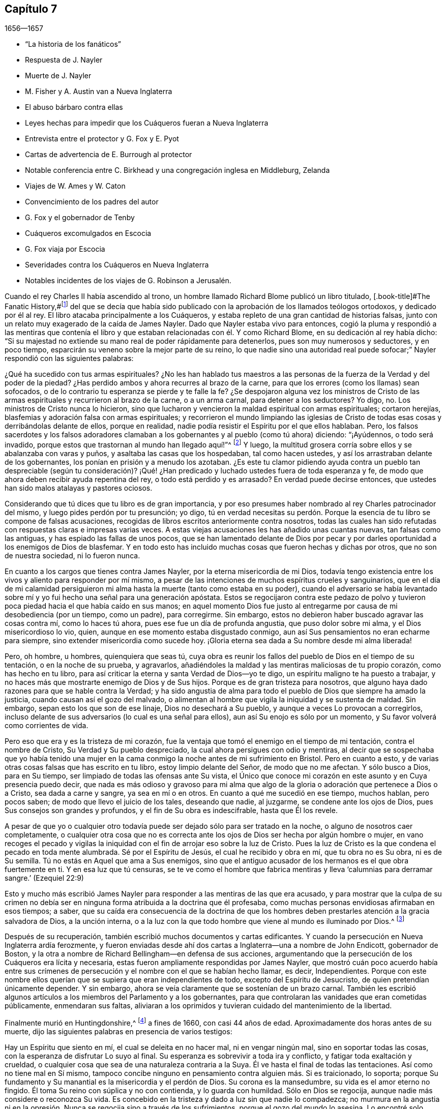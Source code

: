 == Capítulo 7

[.section-date]
1656--1657

[.chapter-synopsis]
* "`La historia de los fanáticos`"
* Respuesta de J. Nayler
* Muerte de J. Nayler
* M. Fisher y A. Austin van a Nueva Inglaterra
* El abuso bárbaro contra ellas
* Leyes hechas para impedir que los Cuáqueros fueran a Nueva Inglaterra
* Entrevista entre el protector y G. Fox y E. Pyot
* Cartas de advertencia de E. Burrough al protector
* Notable conferencia entre C. Birkhead y una congregación inglesa en Middleburg, Zelanda
* Viajes de W. Ames y W. Caton
* Convencimiento de los padres del autor
* G. Fox y el gobernador de Tenby
* Cuáqueros excomulgados en Escocia
* G. Fox viaja por Escocia
* Severidades contra los Cuáqueros en Nueva Inglaterra
* Notables incidentes de los viajes de G. Robinson a Jerusalén.

Cuando el rey Charles II había ascendido al trono,
un hombre llamado Richard Blome publicó un libro titulado,
[.book-title]#The Fanatic History,#footnote:[Es decir,
_Historia de los Fanáticos._]
del que se decía que había sido publicado con la
aprobación de los llamados teólogos ortodoxos,
y dedicado por él al rey.
El libro atacaba principalmente a los Cuáqueros,
y estaba repleto de una gran cantidad de historias falsas,
junto con un relato muy exagerado de la caída de James Nayler.
Dado que Nayler estaba vivo para entonces,
cogió la pluma y respondió a las mentiras que contenía el libro
y que estaban relacionadas con él. Y como Richard Blome,
en su dedicación al rey había dicho:
"`Si su majestad no extiende su mano real de poder rápidamente para detenerlos,
pues son muy numerosos y seductores, y en poco tiempo,
esparcirán su veneno sobre la mejor parte de su reino,
lo que nadie sino una autoridad real puede sofocar;`"
Nayler respondió con las siguientes palabras:

[.embedded-content-document.paper]
--

¿Qué ha sucedido con tus armas espirituales?
¿No les han hablado tus maestros a las personas de
la fuerza de la Verdad y del poder de la piedad?
¿Has perdido ambos y ahora recurres al brazo de la carne,
para que los errores (como los llamas) sean sofocados,
o de lo contrario tu esperanza se pierde y te falle la fe?
¿Se despojaron alguna vez los ministros de Cristo de las
armas espirituales y recurrieron al brazo de la carne,
o a un arma carnal, para detener a los seductores?
Yo digo, no.
Los ministros de Cristo nunca lo hicieron,
sino que lucharon y vencieron la maldad espiritual con armas espirituales;
cortaron herejías, blasfemias y adoración falsa con armas espirituales;
y recorrieron el mundo limpiando las iglesias de Cristo
de todas esas cosas y derribándolas delante de ellos,
porque en realidad, nadie podía resistir el Espíritu por el que ellos hablaban.
Pero, los falsos sacerdotes y los falsos adoradores clamaban
a los gobernantes y al pueblo (como tú ahora) diciendo:
"`¡Ayúdennos, o todo será invadido,
porque estos que trastornan al mundo han llegado aquí!`"^
footnote:[Hechos 17:6; 21:28]
Y luego, la multitud grosera corría sobre ellos y se abalanzaba con varas y puños,
y asaltaba las casas que los hospedaban, tal como hacen ustedes,
y así los arrastraban delante de los gobernantes,
los ponían en prisión y a menudo los azotaban.
¿Es este tu clamor pidiendo ayuda contra un pueblo tan despreciable (según tu consideración)?
¡Qué! ¿Han predicado y luchado ustedes fuera de toda esperanza y fe,
de modo que ahora deben recibir ayuda repentina del rey,
o todo está perdido y es arrasado?
En verdad puede decirse entonces, que ustedes han sido malos atalayas y pastores ociosos.

Considerando que tú dices que tu libro es de gran importancia,
y por eso presumes haber nombrado al rey Charles patrocinador del mismo,
y luego pides perdón por tu presunción; yo digo,
tú en verdad necesitas su perdón. Porque la esencia
de tu libro se compone de falsas acusaciones,
recogidas de libros escritos anteriormente contra nosotros,
todas las cuales han sido refutadas con respuestas claras e impresas varias veces.
A estas viejas acusaciones les has añadido unas cuantas nuevas,
tan falsas como las antiguas, y has espiado las fallas de unos pocos,
que se han lamentado delante de Dios por pecar y por darles
oportunidad a los enemigos de Dios de blasfemar.
Y en todo esto has incluido muchas cosas que fueron hechas y dichas por otros,
que no son de nuestra sociedad, ni lo fueron nunca.

En cuanto a los cargos que tienes contra James Nayler,
por la eterna misericordia de mi Dios,
todavía tengo existencia entre los vivos y aliento para responder por mí mismo,
a pesar de las intenciones de muchos espíritus crueles y sanguinarios,
que en el día de mi calamidad persiguieron mi alma
hasta la muerte (tanto como estaba en su poder),
cuando el adversario se había levantado sobre mí
y yo fui hecho una señal para una generación apóstata.
Estos se regocijaron contra este pedazo de polvo y tuvieron
poca piedad hacia el que había caído en sus manos;
en aquel momento Dios fue justo al entregarme por
causa de mi desobediencia (por un tiempo,
como un padre), para corregirme.
Sin embargo, estos no debieron haber buscado agravar las cosas contra mí,
como lo haces tú ahora, pues ese fue un día de profunda angustia,
que puso dolor sobre mi alma, y el Dios misericordioso lo vio, quien,
aunque en ese momento estaba disgustado conmigo,
aun así Sus pensamientos no eran echarme para siempre,
sino extender misericordia como sucede hoy.
¡Gloria eterna sea dada a Su nombre desde mi alma liberada!

Pero, oh hombre, u hombres, quienquiera que seas tú,
cuya obra es reunir los fallos del pueblo de Dios en el tiempo de su tentación,
o en la noche de su prueba, y agravarlos,
añadiéndoles la maldad y las mentiras maliciosas de tu propio corazón,
como has hecho en tu libro,
para así criticar la eterna y santa Verdad de Dios--yo te digo,
un espíritu maligno te ha puesto a trabajar,
y no haces más que mostrarte enemigo de Dios y de Sus hijos.
Porque es de gran tristeza para nosotros,
que alguno haya dado razones para que se hable contra la Verdad;
y ha sido angustia de alma para todo el pueblo de Dios que siempre ha amado la justicia,
cuando causan así el gozo del malvado,
o alimentan al hombre que vigila la iniquidad y se sustenta de maldad.
Sin embargo, sepan esto los que son de ese linaje, Dios no desechará a Su pueblo,
y aunque a veces Lo provocan a corregirlos,
incluso delante de sus adversarios (lo cual es una señal para ellos),
aun así Su enojo es sólo por un momento, y Su favor volverá como corrientes de vida.

Pero eso que era y es la tristeza de mi corazón,
fue la ventaja que tomó el enemigo en el tiempo de mi tentación,
contra el nombre de Cristo, Su Verdad y Su pueblo despreciado,
la cual ahora persigues con odio y mentiras,
al decir que se sospechaba que yo había tenido una mujer en la
cama conmigo la noche antes de mi sufrimiento en Bristol.
Pero en cuanto a esto, y de varias otras cosas falsas que has escrito en tu libro,
estoy limpio delante del Señor, de modo que no me afectan.
Y sólo busco a Dios, para en Su tiempo, ser limpiado de todas las ofensas ante Su vista,
el Único que conoce mi corazón en este asunto y en Cuya presencia puedo decir,
que nada es más odioso y gravoso para mi alma que algo de
la gloria o adoración que pertenece a Dios o a Cristo,
sea dada a carne y sangre, ya sea en mí o en otros.
En cuanto a qué me sucedió en ese tiempo, muchos hablan, pero pocos saben;
de modo que llevo el juicio de los tales, deseando que nadie, al juzgarme,
se condene ante los ojos de Dios, pues Sus consejos son grandes y profundos,
y el fin de Su obra es indescifrable, hasta que Él los revele.

A pesar de que yo o cualquier otro todavía puede
ser dejado sólo para ser tratado en la noche,
o alguno de nosotros caer completamente,
o cualquier otra cosa que no es correcta ante los
ojos de Dios ser hecha por algún hombre o mujer,
en vano recoges el pecado y vigilas la iniquidad
con el fin de arrojar eso sobre la luz de Cristo.
Pues la luz de Cristo es la que condena el pecado en toda mente alumbrada.
Sé por el Espíritu de Jesús, el cual he recibido y obra en mí, que tu obra no es Su obra,
ni es de Su semilla.
Tú no estás en Aquel que ama a Sus enemigos,
sino que el antiguo acusador de los hermanos es el que obra fuertemente en ti.
Y en esa luz que tú censuras,
se te ve como el hombre que fabrica mentiras y lleva
'`calumnias para derramar sangre.`' (Ezequiel 22:9)

--

Esto y mucho más escribió James Nayler para responder
a las mentiras de las que era acusado,
y para mostrar que la culpa de su crimen no debía ser en
ninguna forma atribuida a la doctrina que él profesaba,
como muchas personas envidiosas afirmaban en esos tiempos; a saber,
que su caída era consecuencia de la doctrina de que los hombres
deben prestarles atención a la gracia salvadora de Dios,
a la unción interna,
o a la luz con la que todo hombre que viene al mundo es iluminado por Dios.^
footnote:[James Nayler fue un hombre altamente favorecido
por Dios con un buen grado de gracia,
la cual habría sido suficiente para él, si se hubiera mantenido en sus enseñanzas.
Mientras lo hizo, fue ejemplar en piedad y gran humildad,
fue poderoso en palabra y doctrina, y por tanto,
un instrumento en la mano de Dios para volver a muchos de las tinieblas a la luz,
y del poder de Satanás al poder de Dios.
Pero él, pobre hombre, se exaltó sobremanera por la abundancia de revelación,
y en dicha exaltación se desvió de la gracia y del Espíritu Santo de Dios,
quien había sido suficiente maestro para él. Entonces,
la ceguera se apoderó de él y se dejó estimar por
encima de lo que debía. Aquí se resbaló y cayó,
pero no de manera irrecuperable, pues le plació al Dios de infinita misericordia,
darle en el día de su aflicción una visión y un sentido de sus extravíos y caída,
y también un lugar de arrepentimiento.
Y él, con el pródigo, se humilló por su transgresión,
y le suplicó a Dios con verdadera contrición de alma,
que perdonara sus ofensas por medio de Jesucristo.
Yo creo firmemente que Dios lo perdonó, porque Él perdona al verdaderamente arrepentido.
Su pueblo lo recibió con gran gozo, porque el que se había descarriado de Dios,
regresaba a la casa del Padre,
y el que se había separado de ellos por causa de su iniquidad,
por medio del arrepentimiento y abandono de ella,
regresaba a la unidad de la fe y a la santa comunión con ellos en el evangelio de Cristo.
Y por este medio testifico,
que considero una señal particular del reconocimiento de Dios a Su pueblo,
traer de regreso a la unidad con ellos,
a un hombre que había caído tan peligrosamente como sucedió con James Nayler.
¡Aquí que nadie insulte, sino que preste atención, no sea que en la hora de tentación,
también se aparte! ¡Ni nadie diga con jactancia:
Dónde está tu Dios! ¡Ni nadie blasfeme suponiendo que Su
gracia no es suficiente para un hombre en tentación,
porque el tentado puede apartarse o descuidar la enseñanza de ella!
Ya que las transgresiones de David y de Pedro se
produjeron al apartarse de este guía infalible,
el Espíritu Santo;
y sólo por medio de Él se produciría su recuperación.`"
--Joseph Wyeth en [.book-title]#A Switch for the Snake.#]

Después de su recuperación, también escribió muchos documentos y cartas edificantes.
Y cuando la persecución en Nueva Inglaterra ardía ferozmente,
y fueron enviadas desde ahí dos cartas a Inglaterra--una a nombre de John Endicott,
gobernador de Boston,
y la otra a nombre de Richard Bellingham--en defensa de sus acciones,
argumentando que la persecución de los Cuáqueros era lícita y necesaria,
estas fueron ampliamente respondidas por James Nayler,
que mostró cuán poco acuerdo había entre sus crímenes de
persecución y el nombre con el que se habían hecho llamar,
es decir, Independientes.
Porque con este nombre ellos querían que se supiera que eran independientes de todo,
excepto del Espíritu de Jesucristo, de quien pretendían únicamente depender.
Y sin embargo, ahora se veía claramente que se sostenían de un brazo carnal.
También les escribió algunos artículos a los miembros del Parlamento y a los gobernantes,
para que controlaran las vanidades que eran cometidas públicamente,
enmendaran sus faltas,
aliviaran a los oprimidos y tuvieran cuidado del mantenimiento de la libertad.

Finalmente murió en Huntingdonshire,^
footnote:[Después de su caída y recuperación,
J+++.+++ Nayler fue un hombre de gran autonegación y muy vigilante de sí mismo.
Por fin, al salir de la ciudad de Londres, a finales del mes Ocho de 1660,
se dirigió al norte,
con la intención de volver a casa con su esposa e hijos en Wakefield, en Yorkshire.
En el camino un Amigo de Hertford lo vio sentado al lado de la calzada,
en un estado de ánimo muy serio y pesado; este hombre lo invitó a su casa,
pero Nayler se rehusó indicando que era su mente seguir adelante.
Llegó a pie a Huntingdonshire,
y mientras atravesaba el pueblo otro Amigo lo observó en tal estado celestial,
que parecía como si hubiera sido redimido de la tierra, y fuera un extranjero en ella,
buscando un mejor país y herencia.
Pero se enfermó unas millas después de Huntingdon,
tras haber sido robado en el camino y dejado atado, según se dijo.
No se sabe con certeza si recibió alguna herida personal,
pero al anochecer un campesino lo encontró en el campo,
y fue llevado o fue a la casa de un Amigo en Holm, no lejos de King`'s Rippon,
donde Thomas Parnell, un doctor en medicina, lo fue a visitar.
Cuando se le preguntó si debían ser enviados a llamar
algunos amigos de Londres para que lo vieran,
dijo: "`No;`" pero expresó su atención y amor por ellos.
Cuando lo movieron en la cama dijo: "`Ustedes han refrescado mi cuerpo,
que el Señor refresque sus almas.`"
No mucho después partió de esta vida en paz con el Señor,
alrededor del mes Nueve de 1660, a la edad de 44 años,
y fue enterrado en el cementerio del antes mencionado Thomas Parnell,
en King`'s Rippon.`" --[.book-title]#Relato de John Whiting.#]
a fines de 1660, con casi 44 años de edad.
Aproximadamente dos horas antes de su muerte,
dijo las siguientes palabras en presencia de varios testigos:

[.embedded-content-document.testimony]
--

Hay un Espíritu que siento en mí, el cual se deleita en no hacer mal,
ni en vengar ningún mal, sino en soportar todas las cosas,
con la esperanza de disfrutar Lo suyo al final.
Su esperanza es sobrevivir a toda ira y conflicto, y fatigar toda exaltación y crueldad,
o cualquier cosa que sea de una naturaleza contraria a la Suya.
Él ve hasta el final de todas las tentaciones.
Así como no tiene mal en Sí mismo,
tampoco concibe ninguno en pensamiento contra alguien más. Si es traicionado, lo soporta;
porque Su fundamento y Su manantial es la misericordia y el perdón de Dios.
Su corona es la mansedumbre, su vida es el amor eterno no fingido.
Él toma Su reino con súplica y no con contienda, y lo guarda con humildad.
Sólo en Dios se regocija, aunque nadie más considere o reconozca Su vida.
Es concebido en la tristeza y dado a luz sin que nadie lo compadezca;
no murmura en la angustia ni en la opresión. Nunca
se regocija sino a través de los sufrimientos,
porque el gozo del mundo lo asesina.
Lo encontré solo, abandonado.
Tengo comunión en Él con los que vivieron en cuevas y lugares desolados en la tierra,
quienes a través de la muerte obtuvieron esta resurrección y vida santa y eterna.

[.signed-section-signature]
James Nayler.

--

Este fue el último testimonio de J. Nayler, o sus últimas palabras; y así dio prueba,
de que aunque había errado, esperaba con gran confianza una feliz resurrección.^
footnote:[Hay un pasaje en el libro llamado
[.book-title]#The Complete History of England,# vol. iii, página 201,
que dice que James Nayler murió sin frutos,
ni siquiera con signos de arrepentimiento.
Cómo llegó el autor de este libro a tal información, no podemos decirlo,
pero no nos cabe duda de que es un error evidente,
del que el lector imparcial a estas alturas, está ampliamente convencido.]
Así concluyo la historia de J. Nayler, y dejándolo ya,
el tiempo me llama a Nueva Inglaterra.

En el mes llamado julio del presente año,
llegaron Mary Fisher y Ann Austin frente a las costas de Boston,
antes de que fuera hecha cualquier ley contra los Cuáqueros.
No obstante, ellas fueron muy maltratadas, porque antes de que llegaran a tierra,
el representante de la corte-gobernador,
Richard Bellingham (el gobernador estaba fuera de la ciudad), envió oficiales a bordo,
quienes buscaron en sus baúles y cofres,
y les quitaron los libros que encontraron y se los
llevaron a tierra (que eran como unos cien),
después de ordenar que las mujeres fueran mantenidas prisioneras a bordo del barco.
Luego, por orden del consejo,
los mencionados libros fueron quemados en el mercado por un verdugo.
Después, el representante-gobernador hizo traer a tierra a las mujeres,
y por una orden de la corte las envió a prisión como Cuáqueras,
con la única prueba de que una de ellas hablando con él,
había usado "`tú`" en lugar de "`usted;`" ante lo cual dijo,
que él no necesitaba más evidencia porque veía que ellas eran Cuáqueras.
Entonces fueron recluidas en aislamiento,^
footnote:[Dependiendo de la severidad del crimen (o de otras consideraciones atenuantes),
a los prisioneros a menudo se les otorgaban ciertas
libertades durante su tiempo de encarcelamiento.
A algunos se les permitía continuar en sus oficios, visitar a sus familias,
o caminar a pueblos cercanos para comprar artículos de primera necesidad.
Los "`prisioneros en aislamiento,`" eran despojados de todas esas libertades,
y generalmente, eran confinados a una celda todo el tiempo.]
y se dio la orden de que nadie podía visitarlas sin permiso,
y se impuso una multa de cinco libras para el que se acercara o hablara con ellas,
incluso por la ventana.
Se les decomisaron sus plumas, tinta y papel,
y no se les permitió tener la luz de una candela por la noche.
Lo que es más, fueron desnudadas bajo el pretexto de saber si eran brujas,
aunque en la búsqueda no se halló sobre ellas ninguna señal más que de su inocencia;
en dicha búsqueda fueron tan bárbaramente abusadas, que el pudor me prohíbe mencionarlo.
Y se clavó una tabla frente la ventana de la cárcel,
para que nadie pudiera comunicarse con ellas.

Al ver que no se les proporcionaba comida,
ni se concedía libertad para enviarles provisiones, Nicholas Upshal,
uno que había vivido por mucho tiempo en Boston y que era miembro de la iglesia allí,
estaba tan preocupado por esto, que le compraba la comida de ellas al carcelero,
por una tarifa de cinco chelines a la semana, para que no murieran de hambre.
Después de haber estado por unas cinco semanas prisioneras, William Chichester,
capitán de un velero, fue obligado a llevarlas de vuelta a Inglaterra,
o a perder cien libras, y se le ordenó que no permitiera a ninguno hablar con ellas.
Después,
fueron llevadas a bordo y el carcelero se quedó con sus
camas (que habían sido sacadas del barco) y sus Biblias,
como pago de sus honorarios.

Este fue el recibimiento con el que se toparon los Cuáqueros al principio en Boston,
y aquellos del pueblo que afirmaban, que por un asunto de consciencia,
habían escogido las tierras yermas de América,
antes que las tierras bien cultivadas de la vieja Inglaterra.
Posteriormente, sin embargo,
cuando les habían quitado las vidas a los llamados Cuáqueros,
a fin de excusar sus crueles actos,
no dudaron en decir que al principio ellos no habían
hecho uso del castigo contra los Cuáqueros.

Apenas un mes después de la llegada de las mencionadas mujeres a Boston,
también llegaron Christopher Holder, Thomas Thirstone, William Brend, John Copeland,
Mary Prince, Sarah Gibbons, Mary Whitehead y Dorothy Waugh;
estos fueron encerrados de la misma manera que las anteriores,
y después de casi once semanas de estadía, fueron enviados de regreso.
Robert Locke, capitán de un barco,
fue obligado a llevar a estas ocho personas de regreso por su cuenta,
y a no desembarcarlas en ningún otro lugar que no fuera Inglaterra,
después de haber estado prisionero hasta que se comprometió a hacerlo.

El gobernador John Endicott, cuya sed de sangre se verá en lo que sigue,
después de haber regresado a casa les dijo:
"`Tengan cuidado de no quebrantar nuestras leyes eclesiales,
porque de seguro serán colgados con una cuerda.`"
Y cuando quisieron una copia de dichas leyes, se les negó;
lo que hizo que algunas personas dijeran: "`¿Cómo sabrán entonces cuando transgredan?`"
Pero Endicott se mantuvo rígido, habiendo dicho antes cuando estaba en Salem,
y oído cómo habían sido tratadas Ann Austin y Mary Fisher en Boston:
"`Si yo hubiera estado ahí, las habría azotado.`"
Luego se promulgó una ley que les prohibía a los
capitanes de barcos llevar Cuáqueros a esa jurisdicción,
y les prohibía a los Cuáqueros llegar so pena de ser encerrados
en la casa de corrección. Cuando se publicó esta ley,
Nicholas Upshal, ya mencionado,
no pudo abstenerse de mostrarles a los perseguidores lo poco razonable de sus procedimientos,
advirtiéndoles que tuvieran cuidado de no ser hallados peleando contra Dios,
y de esa manera, atraer un juicio sobre la tierra.
Pero esto fue tomado tan mal, que aunque él era un miembro de su iglesia,
de buena reputación y un hombre de conducta intachable,
fue multado con veintitrés libras y encarcelado por no asistir a la iglesia,
y luego lo desterraron de su jurisdicción. Esta multa fue exigida con tanta severidad,
que Endicott dijo: "`No bajaré su multa un '`groat.`'^
footnote:[Moneda de plata que se usaba en el pasado en Inglaterra y Escocia,
equivalente a cuatro peniques.]`" Y aunque N. Upshal era un anciano débil,
no le dieron más que un mes para su mudanza,
de modo que se vio forzado a salir en invierno.

Al llegar finalmente a Rhode Island, se encontró con un príncipe indígena de la región,
quien habiendo entendido cómo había sido tratado Upshal, se portó amablemente con él,
y le dijo que si vivía con él, le haría una casa acogedora.
Además le dijo: "`¿Qué Dios tienen los Ingleses,
que se tratan unos a otros así por su Dios?`"
Pero esto no fue más que el principio de la persecución en Nueva Inglaterra,
la cual se acaloró tanto con el tiempo,
que algunos de los Cuáqueros fueron ejecutados en la horca,
como será relatado a su debido tiempo.

Ahora regreso a la Vieja Inglaterra, donde dejamos a G. Fox en Exeter,
de donde se fue a Bristol.
Allí tuvo una gran reunión en un huerto, y como había algunos miles de personas,
y muchos estaban muy ansiosos por verlo,
se puso de pie sobre una gran piedra que había en el lugar,
y quitándose su sombrero estuvo un rato en silencio, para dejar que la gente lo mirara.
Ahí se encontraba un Bautista de nombre Paul Gwyn,
quien comenzó a encontrar fallas en el cabello de G. Fox, y por fin le dijo a la gente:
"`Sabios de Bristol, me sorprenden ustedes,
que estén de pie aquí y escuchen a un hombre hablar y afirmar cosas que no puede probar.`"
Ante esto G. Fox le preguntó a la gente, si ellos lo habían escuchado hablar antes,
o si lo habían visto antes.
Y les pidió que tomaran nota de qué tipo de hombre era Paul Gwyn,
quien tan descaradamente decía que él hablaba y afirmaba lo que no podía probar,
cuando ni Gwyn ni ellos lo habían escuchado o visto antes; y por lo tanto,
que un espíritu mentiroso,
envidioso y malicioso hablaba en él. Luego G. Fox
pidiéndole a Gwyn que estuviera en silencio,
comenzó a predicar, y se extendió algunas horas sin ser molestado.

Después de esta reunión, G. Fox partió de Bristol, y pasando por Wiltshire,
en Marlborough, y por otros lugares, regresó a Londres.
Acercándose a Hyde Park, vio que el protector iba en su carruaje,
y cuando se aproximaba al costado del vehículo,
algunos de los guardaespaldas querían alejarlo,
pero el protector intervino y se los prohibió. Cabalgando al lado del carruaje,
G+++.+++ Fox le habló acerca de los sufrimientos de sus amigos en la nación,
y le mostró cuán contraria era esa persecución a Cristo y Sus apóstoles,
y al Cristianismo.
Al llegar a la puerta del St. James`'s Park, G. Fox dejó a Cromwell,
quien al separarse le pidió que fuera a su casa.
Al día siguiente Mary Sanders (después Stout),
una de las doncellas de la esposa de Cromwell, fue al alojamiento de G. Fox y le contó,
que cuando su señor había llegado a la casa, le había dicho que le daría buenas noticias,
y que cuando ella le había preguntado cuáles eran,
él le había respondido que G. Fox había llegado a la ciudad;
a lo que ella había respondido, que efectivamente esas eran buenas noticias.
No mucho después, G. Fox y Edward Pyot fueron a Whitehall,
y allí le hablaron a Cromwell acerca de los sufrimientos de sus amigos,
y lo dirigieron a la luz de Cristo,
quien "`alumbra a todo hombre que viene a este mundo.`"
A esto Cromwell dijo: "`Esa es una luz natural;`" pero ellos le mostraron lo contrario,
diciendo que esa luz era divina y espiritual, y que procedía de Cristo,
el hombre espiritual y celestial.
Además,
G+++.+++ Fox le pidió al protector que pusiera su corona a los pies de
Jesús. Y mientras G. Fox estaba de pie junto a la mesa,
Cromwell se acercó y se sentó al lado de la mesa junto a él,
y dijo que así estaría a la misma altura de G. Fox.
Luego continuó hablando de manera superficial, pero después se puso tan serio,
que cuando llegó donde su esposa y otras personas,
dijo que nunca antes se había despedido de los Cuáqueros con tanto afecto.

Después de haber visitado las reuniones de sus amigos en Londres y sus alrededores,
G+++.+++ Fox se fue y viajó por casi toda Inglaterra, no sin muchos sucesos,
los cuales por un asunto de brevedad, dejaré de lado.
Finalmente regresó a Londres, llegando a su fin este año.

En el Parlamento que había convocado Cromwell,
se promulgó una ley que rechazaba el título de rey para Charles Edwards II,
y al llegar el año 1657, se le otorgaron subvenciones a Cromwell.
En ese entonces había un plan secreto en marcha para convertirlo rey, del cual,
aunque expresó su disgusto, no parecía totalmente opuesto,
porque en una ocasión hablando con el general Fleetwood y el coronel Desborough,
empezó a bromear con ellos acerca de la palabra "`monarquía,`"
diciendo que no era más que una pluma en la gorra de un hombre,
y se preguntaba por qué los hombres no complacerían
a los niños y les permitirían jugar con su sonajero.
Pero estos hombres le expresaron claramente que el asunto les disgustaba,
y le dijeron que aquellos que lo habían puesto ahí,
no eran verdaderos enemigos de Charles Edwards II, y que si él aceptaba ese título,
infaliblemente acarrearía la ruina sobre él. Ahora bien,
aunque no se opuso a ellos abiertamente,
no vaciló en decirles que eran un par de tipos fastidiosos,
y los dejó. También se relata,
que el general de división Lambert le dijo a Cromwell que si aceptaba la corona,
no podría asegurarle el ejército.

Por tanto, al frustrarse el plan,
y al ver Cromwell que el asunto no marchaba tan fácilmente, rechazó el título de rey,
y al confirmarlo el Parlamento en su título de protector,
se acordó que en adelante el Parlamento debía consistir
en una cámara baja y en otra cámara;
y que el protector debía nombrar un sucesor en el gobierno.
Ahora que estaba solemnemente establecido en su autoridad,
se erigió un trono para ese propósito en Westminster Hall,
y vestido con una túnica púrpura forrada con piel de armiño,
se le presentaron el cetro y la espada, e hizo el juramento de gobernar fielmente.
Luego Cromwell convocó un nuevo Parlamento, que consistía en dos cámaras, a saber,
la Cámara de los Comunes y otra Cámara, como la llamaban ellos.
Muchos miembros que antes habían sido excluidos,
ocuparon nuevamente un lugar en la Cámara de los Comunes;
se creía que más de cien miembros de dicha Cámara eran enemigos de Cromwell,
y la autoridad de la Cámara Alta empezó a ser cuestionada por algunos,
debido a que estaba llena de muchos de sus títeres,
algunos de los cuales eran de bajo rango.
Este asunto continuó en la Cámara de los Comunes a tal punto,
que Cromwell pronto disolvió el Parlamento,
e hizo que el general de división Lambert renunciara a su cargo.

Edward Burrough, quien a menudo le escribía a Cromwell,
al oír del plan de hacerlo rey le escribió una carta,
en la que encuentro que después de haberle dicho al protector
que él había recibido muchas advertencias del Señor,
le habla así:

[.embedded-content-document.letter]
--

Yo, como uno que ha obtenido misericordia del Señor y
a quien le ha sido encomendada Su palabra,
siendo movido por Él, por este medio en Su presencia te advierto una vez más,
a que temas delante de Él y diligentemente Lo escuches y Lo busques con todo tu corazón,
para que conozcas Su voluntad y Su consejo con respecto a ti, y lo hagas,
y halles favor ante Su vista y vivas.
Hoy es el día en que Su mano se extiende hacia ti para hacerte una bendición,
o para dejarte una maldición para siempre; los días de tu visitación están cerca del fin,
cuando Dios no te llamará más, ni te oirá cuando en el día de tu angustia Lo llames.
Si rechazas el consejo del Señor, sigues los deseos de tu propio corazón,
los deseos de los hombres y no quieres tener a la luz del mundo--Jesucristo--para
que sólo Él te gobierne y te enseñe (quien condena todo el mal),
de cierto el mal caerá sobre ti, si no amas la luz en ti que lo condena; y así,
no escaparás de los juicios de Dios, ni del día de Su última visitación con venganza.

Por tanto, considera y presta atención a mis palabras, y acepta este consejo.
Deja que este te mueva a la mansedumbre, a la humildad y al temor delante del Señor;
sabiendo con certeza que Él cambia los tiempos y las cosas,
derriba y levanta a quien quiere,
y que fue Él quien te levantó de un estado bajo y te colocó sobre todos tus enemigos.
Aquel día, cuando fuiste levantado,
cuando el temor del Señor estaba delante de tu rostro,
tu corazón estaba hacia Él y eras pequeño a tus propios ojos,
te iba bien y el Señor te bendecía. En ese tiempo, ni una sola vez se pensó acerca de ti,
que las manos de los impíos se fortalecerían contra los justos debajo de ti,
ni que serían impuestas sobre los justos cargas y opresiones dolorosas y crueles,
ni que en tu nombre y bajo tu dominio se actuaría contra ellos,
como ha sucedido en estos tres años. Esta--tu permisibilidad de estas cosas--es tu transgresión,
y no le has retribuido bien al Señor por Su bondad hacia ti, ni cumplido Su voluntad,
al permitir que fueran hechas estas cosas bajo tu dominio y en tu nombre,
contra las que el Señor te levantó y habría derribado,
si hubieras sido fiel hasta el final.

De nuevo, reflexiona y no dejes que tu corazón se exalte, ni sea altivo,
sino teme continuamente, sabiendo que tú no permaneces por ti mismo, sino por Otro,
y que Él es capaz de humillarte y entregarte a la voluntad de tus enemigos cuando quiera.
Considera cuán maravillosamente te ha preservado el Señor algunas veces,
y lo hace hasta hoy,
de las conspiraciones asesinas y políticas arteras de hombres malvados,
que buscan tu mal,
y se regocijarían con tu caída y desolación de tu familia y país. ¿Acaso no han puesto,
y siguen poniendo, trampas a tus pies, para que seas cortado de entre los hombres,
mueras tristemente y seas considerado maldito?
Sin embargo, Él te ha preservado hasta hoy y ha estado cerca para guardarte,
aunque tú apenas lo has sabido.
El fin del Señor es el amor hacia ti en todas estas cosas, y aun así,
te probará un poco más para que Le des la gloria.
¡Ojalá se abra tu corazón para ver Su mano, y para que vivas para Él y mueras en Él,
en paz!
Ten cuidado, no sea que menosprecies Su amor, y la dureza de corazón se apodere de ti;
porque serás encerrado en tinieblas,
entregado a los deseos de tus enemigos y abandonado al consejo de los hombres traidores,
que buscan exaltarte con lisonjas para poder derribarte y destruirte mejor.

Pero ahora, reflexiona, y deja que entre en tu corazón, que a pesar de todo esto,
no le has respondido al Señor, sino más bien, le has faltado a Él,
has escogido tu propio camino y tu propia gloria, en lugar del camino y la gloria de Él,
y no has cumplido Su propósito al levantarte.
Porque no has soltado las ataduras de crueldad, no has liberado al oprimido,
no has quitado la opresión de la espalda de los pobres, no has regulado las leyes,
ni permitido la libertad de consciencia.
Por el contrario, estos dominios están llenos de cruel opresión,
y los pobres gimen por todas partes bajo la pesada mano de injusticia.
Los necesitados son pisoteados y los oprimidos claman por liberación,
y están cerca de desfallecer en busca de la verdadera justicia y juicio.
El orgulloso se exalta a sí mismo contra el pobre,
y el altivo y rebelde desprecia al manso de la tierra,
y aquellos que se han separado de la iniquidad se han convertido en presa de los opresores.
Muchos sufren injusta y lamentablemente,
porque no pueden jurar en esta o aquella ocasión,
aunque en todos los casos dicen la verdad y obedecen los mandamientos de Cristo.
Muchos de estos son pisoteados con multas injustas impuestas sobre ellos,
y esto se debe a la corrupción de algunos que gobiernan bajo tu mando,
y no gobiernan para Dios como deberían. Algunos sufren largos y tediosos encarcelamientos,
y otros crueles azotes y abusos,
muchas veces en peligro de perder sus vidas en manos de malvados,
sólo por reprobar el pecado y clamar contra las abominaciones
de la época (contra las que las Escrituras también testifican),
en las calles y otros lugares.
Algunos han sido enviados a prisión después de haber sido capturados en las calles,
sin que se les haya acusado de ningún mal.
Otros han sido sacados de las reuniones pacíficas, y azotados y enviados a prisión,
sin que hayan transgredido ninguna ley, justa o injusta.
Algunos han sufrido mucho en prisión,
en manos de los crueles carceleros y sus sirvientes, al ser golpeados, amenazados,
inmovilizados con grilletes,
e impedidos de recibir las visitas de sus amigos para suplir sus necesidades;
otros han muerto en las prisiones, cuyas vidas no eran estimadas para ellos,
y cuya sangre será contada contra ti algún día.

Algunos han sufrido duras crueldades,
porque no podían reverenciar a las personas y hacer
una inclinación con su sombrero o rodilla;
y de estas crueldades no puedes ser completamente excusado ante los ojos de Dios,
porque son llevadas a cabo en tu nombre y bajo tu poder.
Reflexiona, amigo, y despierta al verdadero juicio,
y deja que el Señor examine tu corazón;
ten presente estas cosas para que puedas ser un instrumento para eliminar toda carga,
y al fin cumplir la voluntad de Dios.
¡Oh, despierta, despierta, y busca la gloria del Señor y no la tuya propia!
Si los hombres quisieran darte honores y altos títulos y tronos principescos,
no los tomes; porque lo que te exalta y te honra en el mundo,
te entregará al mundo y te derribará ante los ojos del mundo.
Esta es la palabra de Dios para ti:
¿Qué? ¿Será toda la nación hombres perjuros y tú serás causa de ello?
¿Transgredirás al edificar de nuevo lo que has destruido?
Presta atención a mis palabras y entiende mi discurso; no seas exaltado por el hombre,
no sea que el hombre te traicione.
Trata favorablemente y alivia al oprimido.
No te jactes, porque aunque el Señor te ha usado en Su mano, puede arrojarte de Su mano,
como se arroja una vara al fuego, si así lo quisiera.
Si Lo honras, Él te honrará, de lo contrario puede, sí,
y te confundirá y te hará tan débil como agua delante de Él.

Su amor respira para ti a través de mi corazón. Él desea tu felicidad,
si tú no la desprecias voluntariamente al exaltarte a ti mismo,
buscar tu propia gloria y endurecer tu corazón contra el clamor del pobre.
Me sentí movido a poner esto delante de ti con un corazón compasivo, yo que soy tu amigo,
no con adulación, sino con un corazón recto; te deseo lo mejor en el Señor.

[.signed-section-signature]
Edward Burrough.

--

Lo que Edward Burrough menciona en la primera parte de esta carta,
sobre las penosas cargas y opresiones que estaban puestas sobre los justos,
parece referirse principalmente a los diezmos con
los que los sacerdotes extorsionaban a los Cuáqueros,
de modo que muchos habían sido reducidos a la pobreza.
La crueldad de esto no era desconocida por Cromwell,
porque cuando estaba a punto de pelear contra sus enemigos, cerca de Dunbar, en Escocia,
dijo en su oración a Dios, que si al Señor le placía liberarlo en ese momento,
él quitaría la gran opresión de los diezmos.
Pero él nunca cumplió esa promesa,
sino que se dejó llevar por las adulaciones de sus maestros.
Por tanto,
fue por una gran razón que Edward Burrough puso esta penosa opresión delante
de él. Una copia de dicha carta (de la que sólo una parte está insertada aquí
para evitar la redundancia) fue entregada en las manos de Oliver Cromwell,
el tercer mes de este año. El siguiente mes Edward Burrough habló con él acerca de esto,
y Cromwell le dijo que, en efecto,
toda la persecución y crueldad estaba contra su designio,
y que no era culpable de esas persecuciones que actuaban
injustamente sobre los amigos de Burrough.
Esto hizo que Edward B. le escribiera de nuevo y le dijera:

[.embedded-content-document.letter]
--

Piensa cuál es la razón, el por qué lo que dices que deseas que no se haga, ya está hecho.
¿Acaso no es para complacer a los hombres?
¿No manifiestas así que estás más dispuesto a complacer
a los falsos maestros y a los hombres malvados de esta nación,
que a reconocer al pueblo de Dios aliviándolos y
relevándolos de sus crueles cargas y opresiones,
impuestas sobre ellos por hombres injustos?
Porque una palabra de tu boca,
o un gesto de tu rostro en disgusto a estas crueles e injustas persecuciones,
ataría las manos de muchos hombres sanguinarios.
Por tanto, reflexiona: Tú no estás limpio ante los ojos del Señor Dios,
de estas maldades que son ejecutadas bajo tu poder y en tu nombre.
Porque tú sabes de algunos en esta ciudad, y en otros lugares,
a quienes todos reconocen como hombres justos,
que sufren encarcelamientos y la pérdida de sus libertades,
porque no pueden jurar por un asunto de consciencia,
y que muchos otros en esta nación están sufriendo cruel trato por similares motivos;
es decir, por hacer el bien y no el mal.
Tú podrías quitar esta opresión y aliviar los injustos sufrimientos,
con una simple palabra de tu boca o pluma.

Y con respecto a la luz de Cristo (en la que tropiezas),
por medio de la cual todo hombre que viene al mundo es alumbrado, en resumen digo:
Esta luz te es dada de Dios, y tú debes reconocerla como tú único maestro,
por medio de ella recibir del Padre y ser guiado por ella en todas las cosas,
si es que quieres heredar el reino de Dios.

El reino de Cristo está siendo establecido por medio de Su propio poder,
y todos deben inclinarse y sujetarse a dicho reino.
Él no necesita nada de tu política, ni de la fuerza de tu brazo para hacerlo avanzar;
sin embargo, no desea que tú resultes ser un enemigo abierto de este, al hacer,
o permitir que se haga,
crueldad e injusticia contra los que el Señor está
redimiendo del mundo y sujetando a Su reino,
y te vuelvas como aquellos que no quieren entrar, ni permiten que otros entren.
¡Por tanto, levántate de tu sueño y no duermas en la gloria y honor de este mundo!
¡No te dejes vencer por los placeres de este mundo,
ni por los títulos lisonjeros de los hombres!
¡No le hagas guiños a la crueldad y opresión que ejecutan algunos que se refugian
debajo de ti y hacen de tu nombre un manto de maldad contra los rectos!

Reflexiona, digo, recapacita y cambia tu mente y tu corazón;
no sea que habiendo olvidado a Dios y Sus muchas liberaciones,
seas excluido y contado para destrucción. Deseo que el Señor
te dé un entendimiento más perfecto de Sus caminos y juicios,
y que luches por la corona inmortal mediante la mansedumbre y justicia,
aliviando a los oprimidos,
mostrando misericordia por el pobre y eliminando
toda carga que está puesta sobre el inocente.
Este es el deseo del que es tu amigo y no quiere que seas coronado con deshonra,
al permitir que el pueblo de Dios sea oprimido en tu nombre,
lo cual ciertamente será tu derrocamiento si no lo eliminas,
volviendo y aliviando al oprimido.

[.signed-section-signature]
E+++.+++ Burrough.

--

Esta carta le fue entregada a Oliver Cromwell el cuarto mes,
y el siguiente mes Edward Burrough le escribió de nuevo,
diciéndole que el buen nombre "`protector`" era abusado
y alterado por la gran opresión que se ejecutaba en su nombre;
y que en lugar de protección, se ejecutaba y se cubría bajo ella una gran injusticia.
Además, que cuando varios jueces de paz y otros oficiales de confianza bajo su mando,
habían mostrado aprobación del pueblo llamado Cuáqueros,
habían sido expulsados de sus puestos,
aunque no se habían negado a servir a Cromwell y a la Mancomunidad,
ni se había probado contra ellos infidelidad a sus cargos.

Edward Burrough le escribió otra carta a Cromwell en septiembre,
en la que le indicaba que él tenía muchos enemigos,
algunos de los cuales se estaban esforzando por destruirlo por cualquier medio,
sin considerar el peligro que podrían correr en el intento.
Y que, debido a que él continuaba oprimiendo a través de la tiranía o permitiéndola,
el Señor podría levantar al perverso para ser una plaga para la maldad,
y permitir que los opresores derrocaran las opresiones.
Le dijo que había otros (a saber,
los hombres de la Quinta Monarquía) que secretamente murmuraban contra él y lo envidiaban,
no siendo amigos de su gobierno,
y alegando haber sido expulsados y rechazados sin una causa justa.
"`Y en cuanto a nosotros,`" le dijo,
"`¿cómo podemos mencionarte en nuestras oraciones a Dios,
si no es para ser liberados de ti,
pues diaria e injustamente sufrimos por ti o debido a ti?
O,
¿cómo podemos ser amigos de ese gobierno bajo el
cual diariamente sufrimos cosas tan duras y crueles,
como la pérdida de nuestra libertad y propiedades,
y estamos en peligro de muerte también?`"

A principios de este año Christopher Birkhead llegó a Zealand, tras estar en Rochelle,
Francia.
Aquí, después de hablar y escribir contra la religión Católica,
fue encarcelado e interrogado por el obispo; algunos lo habrían hecho quemar,
pero el juez penal lo absolvió. Al final del mes llamado febrero llegó a Middleburgh,
en Zealand, y fue a la congregación inglesa,
y cuando el predicador William Spanke había predicado tres cuartos de hora, dijo:
"`Amigos, el apóstol dice que todos podemos profetizar, uno por uno;
que dos o tres profetas pueden hablar y los demás juzgar;
y que si algo le es revelado a otro que está sentado, que el primero se calle.`"^
footnote:[1 Corintios 14:29-30]
Esta manera de hablar causó un gran revuelo en la congregación, y más,
porque él estaba en el lugar donde las mujeres estaban acostumbradas a sentarse.
Por tanto,
fue aprehendido por orden de los magistrados e interrogado
en presencia de algunos de los predicadores públicos.

Cuando le preguntaron cuál era su nombre, respondió que su nombre, según la carne,
era Christopher Birkhead.
Luego le preguntaron si tenía otro nombre.
Su respuesta fue: "`Sí, escrito en el libro de la vida del Cordero.`"
Cuando le preguntaron cuál era ese nombre, respondió:
"`Nadie lo conoce sino el que lo tiene.`"
Ante lo cual fue dicho: "`Pues, si lo tienes, dínoslo.`"
"`No,`" replicó él, "`léanlo, si han visto el libro del Cordero abierto;
a mí me está prohibido decirlo.`"
Luego, el maestro inglés, Spanke,
le preguntó si él había visto el libro del Cordero abierto.
Y él respondió: "`Sí.`" La siguiente pregunta fue, si él lo había abierto.
"`No,`" dijo Birkhead, "`el Cordero lo hace.`"
Entonces Spanke le preguntó si su nombre en el libro
del Cordero no era Jesús. "`No,`" dijo Birkhead,
"`ese es el nombre del Cordero.`"
Spanke le hizo otras preguntas para atraparlo,
y después fue interrogado por los magistrados con respecto al lugar de su domicilio,
su vocación u oficio, etc.
Luego le preguntaron a Spanke qué tenía que decir contra C. Birkhead,
entonces relató lo sucedido en la congregación. Le
hicieron varias preguntas con respecto a esto,
pero como C. Birkhead no entendía holandés,
y conocía el idioma francés de manera imperfecta,
objetó que no podía responder plenamente por sí mismo como deseaba.

También le preguntaron si alguien más había llegado
con él. Y le fue ordenado decir la verdad.
A lo que él dijo, que Dios no le permitía mentir.
Entonces uno de los predicadores dijo que todos los hombres eran mentirosos.
A esto Birkhead replicó, que aunque todos los hombres eran mentirosos,
él conocía la liberación de la mentira.
Y al ser fuertemente afirmado que todos los hombres eran mentirosos,
Birkhead aprovechó para preguntarle a Spanke si él era un mentiroso.
Quien sin dudarlo respondió: "`Sí.`" Entonces Birkhead le dijo sin rodeos:
"`Entonces tú eres de tu padre el diablo.`"
Ahora bien,
como el asunto de James Nayler había ocasionado extraños
informes de los Cuáqueros en todas partes,
y Birkhead, por desconocimiento del idioma,
no podía responder cada objeción muy claramente, su ofensa, indudablemente,
se agravó aún más, y la conclusión fue,
que él tenía que ser confinado en la casa de corrección. Pero después
de algún tiempo fue liberado por intercesión de Heer Newport,
embajador de los Estados Generales de Inglaterra.

Creo que en este año, un tal George Baily llegó a Francia,
fue detenido y murió allí en prisión,
tras haber testificado celosamente contra el papado
y hablado audazmente contra la adoración de imágenes.

El regreso de William Ames este año a Amsterdam (y con él un tal Humble Thatcher,
de quien nunca supe que hubiera estado verdaderamente en comunión con los Cuáqueros),
causó cierta sospecha.
Pues Ames, que anteriormente había tenido un empleo militar,
era un hombre extraordinariamente valiente,
y parece que por esa época fue puesto un artículo
en la puerta de la casa de reunión inglesa,
aunque Ames declaró que no sabía nada de eso o quién era el autor.
Además, por ese tiempo,
el extraño asunto de James Nayler estaba siendo difundido en el extranjero
por medio de un libro publicado en forma impresa en Amsterdam,
junto con algunos otros panfletos que estaban llenos
de varias falsedades y abominables mentiras;
de modo que no es extraño que los magistrados, temiendo algún daño,
enviaran a llamar a Ames y Thatcher para que se presentaran delante de ellos,
y les ordenaran salir del pueblo en el término de veinticuatro horas.
No obstante, estando persuadidos de su propia inocencia, no obedecieron la orden.

Al comparecer de nuevo delante de los magistrados al día siguiente,
y no quitarse sus sombreros,
parece que dieron la impresión de que no reconocían la autoridad de los
magistrados (pues los Cuáqueros eran acusados por esto en la prensa pública,
y eran comparados con el tumultuoso grupo de los hombres de la Quinta Monarquía,
o con los Anabaptistas en Münster de la época anterior.^
footnote:[La Rebelión Anabaptista en Münster,
1534-1535]) Así que fueron mantenidos bajo custodia por algunos días,
y luego fueron conducidos de noche a través de la
puerta Regulars y desterrados de la ciudad.
Pero Williams Ames, al juzgar que no había cometido ningún mal,
al día siguiente regresó a la ciudad y pasó por el
gran mercado llamado '`la represa.`' Se informa,
que algunos magistrados viéndolo desde las ventanas de los tribunales,
caminar por la calle dijeron: "`Miren, ahí está el Cuáquero;
si nosotros tuviéramos la intención de martirizar hoy,
aquí tendríamos una oportunidad para hacerlo.`"
Parece, sin embargo, y no sin razón,
que fue considerado más seguro hacerle un guiño a esto,
porque aunque se esparcían por todo lado extraños reportes de los Cuáqueros,
no había prueba de su mal comportamiento ahí. Mientras tanto,
Ames se quedó un tiempo en el pueblo,
y la doctrina que él predicaba encontró una pequeña acogida,
incluso entre algunos de los universitarios.

Fue por este tiempo, que mis padres, Jacob Williamson Sewel,
de Utrecht (ciudadano libre y cirujano en Amsterdam), y su esposa Judith Zinspernning,
nacida en este pueblo, ambos miembros de la iglesia Flemish Baptists ahí,
fueron convencidos de la Verdad predicada por William Ames; ella,
después de haber tenido directas revelaciones,
que si alguna vez llegaba a ser una hija de Dios,
debía prestarle atención a esta luz que reprendía el pecado.
Ellos, con dos o tres más, fueron los primeros Cuáqueros ortodoxos en Amsterdam;
digo ortodoxos,
porque recuerdo muy bien el extraño tipo de gente que en ese tiempo acudía en masa a
las reuniones de los Cuáqueros en dicho país. Pero estas personas caprichosas,
al no ser sinceras de corazón,
sino más inclinadas a las novedades que a la verdadera piedad,
con el tiempo percibieron que no eran consideradas por los Cuáqueros.
También fueron contradichas por Ames y otros, por lo que finalmente,
después de muchos actos de extravagancia, dejaron a los Cuáqueros.

En la primera parte de este año, William Caton también llegó a Amsterdam.
Antes de salir de Inglaterra, había tenido una reunión en el lado este de Sussex,
el día llamado martes de Carnaval,
en el que nunca antes había estado ninguno de sus amigos.
Pero la gente ahí, siendo ese día más grosera que de ordinario,
llegó a la casa con tambores, en una forma tan salvaje,
que parecía que querían derribarla.
Caton salió y les preguntó qué querían, ellos respondieron:
"`Cuáqueros,`" a lo cual él les respondió que él era uno.
Entonces les habló tan claramente y con tanto poder,
que el temor cayó sobre ellos y se retiraron con vergüenza y confusión.

Poco después se fue a Londres y de ahí a Holanda,
y habiendo llegado sano y salvo a Rotterdam, continuó hacia Amsterdam,
donde llegó justo a tiempo para detener la
indisciplina de algunos espíritus obstinados,
entre quienes, una mujer inglesa llamada Anne Garghil, no era la menos terca.
En realidad, la indisciplina de ella creció con el tiempo a tal grado,
que no permitía que William Ames predicara pacíficamente en la reunión,
sino que ponía sus manos violentamente sobre él; así que finalmente,
para deshacerse de ella,
Ames le pidió a un marinero inglés que estaba presente que se la llevara,
lo cual fue hecho efectivamente.
Todavía recuerdo bien, cuán altiva era y continuó siendo esa mujer.
William Caton también consiguió que se imprimieran algunos libros en Amsterdam,
a fin de evitar reportes perversos y maliciosos con respecto a los Cuáqueros;
luego fue con W. Ames a Zutphen en Gerderland, donde al encontrarse sólo con oposición,
regresó a Amsterdam, y de ahí, por Leyden y Hague, a Rotterdam; de allí fue a Zealand,
donde escribió el libro llamado [.book-title]#The Moderate Enquirer Resolved,#^
footnote:[Es decir, _Respuestas para el Buscador Sincero._]
tanto en latín como en inglés,
el cual luego fue traducido inadecuadamente al holandés. Después de una estadía,
Caton regresó de nuevo a Inglaterra y llegó a Londres,
donde la sociedad de sus amigos estaba en una condición próspera,
y muchos se estaban añadiendo a la iglesia.

En esta ciudad dejamos a G. Fox.
Aquí escribió varios artículos para abrir el entendimiento
de las personas y para la edificación de sus amigos.
De ahí viajó a Kent, Sussex y Surry, y al llegar a Basingstoke,
aunque las personas allí eran rudas, tuvo una reunión tranquila en el lugar; no obstante,
en la posada tuvo un problema con el posadero, que era un borracho.
Después llegó a Portsmouth, Exeter, Bristol y Gales, donde muchos fueron a oírlo.
En Brecknock estaba acompañado por Thomas Holmes,
quien fue el primer Cuáquero en predicar la doctrina de la luz interior en Gales,
y por John-ap-John,
quien tres años antes había sido enviado por un sacerdote al norte de Gales,
para investigar qué tipo de personas eran los Cuáqueros.
Ahí tuvo una gran reunión en el jardín de la '`casa
del campanario,`' donde había un sacerdote,
un tal Walter Jenkin, que había sido juez, y otro juez.
Allí predicó con tanta eficacia que muchos fueron convencidos,
y después de la reunión fue con Jenkin a la casa del otro juez, quien le dijo:
"`Hoy le has dado una gran satisfacción a las personas y
respondido todas las objeciones que tenían en sus mentes.`"
En Leominster tuvo una gran reunión, en la que el sacerdote Tombs puso oposición,
al decir que la luz de la que hablaba G. Fox no era más que la luz natural;
pero G. Fox afirmó lo contrario diciendo,
que él no había hablado de una luz diferente de la que había dado
testimonio Juan--"`La Palabra que estaba al principio con Dios,
La cual era Dios,
y que era la verdadera luz que alumbra a todo hombre que viene al mundo.`"

Al llegar G. Fox de este lugar a Tenby, mientras cabalgaba por la calle,
un juez de paz salió y le pidió que desmontara y se quedara en su casa, lo cual hizo.
El Primer-día de la semana tuvo una reunión ahí,
a la que llegaron el alcalde y su esposa, y varias otras personas importantes del pueblo.
John-ap-John, quien estaba en ese momento con G. Fox,
dejó la reunión y se fue a la '`casa del campanario,`'
y fue arrojado en prisión por el gobernador.
La mañana siguiente el gobernador envió a uno de sus oficiales a la casa del juez de paz,
para que buscara a G. Fox.
Esto afligió al alcalde y al juez, por lo que fueron donde el gobernador,
y poco tiempo después, G. Fox también fue con el oficial, y entrando dijo:
"`La paz sea en esta casa.`"
Y antes de que el gobernador pudiera interrogarlo,
él le preguntó por qué había enviado a prisión a su amigo.
El gobernador respondió: "`Por estar con su sombrero puesto en la iglesia.`"
"`¿Por qué?,`" continuó G. Fox,
"`¿acaso no tenía el sacerdote dos gorras sobre su cabeza, una negra y otra blanca?`"
"`Estas son cosas frívolas,`" dijo el gobernador.
"`¿Por qué entonces enviaste a mi amigo a prisión por cosas tan frívolas?`"
dijo G. Fox.
Entonces el gobernador le preguntó si él creía en
la elección y la condenación?`" "`Sí,`" dijo él,
"`y tú estás en la condenación.`"

Esto enfureció tanto al gobernador que le dijo a G. Fox
que lo enviaría a prisión hasta que probara esto.
G+++.+++ Fox, para nada falto de palabras le dijo: "`Te lo probaré rápidamente,
si confiesas la verdad.`"
Entonces Fox le preguntó si la ira, furia,
rabia y persecución no eran señales de condenación. Porque
el nacido de la carne persigue al nacido del Espíritu;
y Cristo y Sus apóstoles nunca persiguieron ni encarcelaron a nadie.
Este sermón impactó tanto al gobernador,
que confesó justamente que él tenía demasiada ira,
precipitación y pasión en él. Esto hizo que G. Fox le dijera: "`Esaú,
el primer nacimiento, está levantado en ti, y no Jacob, el segundo nacimiento.`"
Esto alcanzó al hombre a tal punto, que confesó la Verdad,
y luego invitó a G. Fox a cenar con él y dejó a su amigo en libertad.
G+++.+++ Fox partió del pueblo con gran satisfacción,
y en varios otros lugares de Gales le ocurrieron algunos hechos inusuales;
y aunque la gente era ruda, algunos fueron convencidos.

Finalmente llegó a Lancaster, donde en la posada se encontró con el coronel West,
quien se alegró mucho de verlo.
Luego fue a Swarthmore, donde escribió algunas epístolas y otros artículos.
Después de haber permanecido ahí por unos días, se fue a otros lugares en el norte,
y luego a Escocia.
Ahí, viajando de pueblo en pueblo,
encontró gran oposición de parte de algunos sacerdotes,
porque en una asamblea habían redactado varios artículos, o maldiciones,
para que fueran leídas en sus '`casas del campanario,`' la primera de las cuales era:
"`Maldito el que dice que todo hombre tiene una luz
dentro de él suficiente para conducirlo a la salvación;
y que todo el pueblo diga: '`Amén.`'`" Un pastor independiente,
predicando un día contra los Cuáqueros y la luz, llamándola '`luz natural,`' la maldijo,
y cayó como muerto en su púlpito.
La gente lo sacó, y arrojándole agua fuertemente, lo volvieron a la vida,
pero quedó como desconectado, y uno de sus oyentes dijo,
que desde ese momento nunca recuperó sus sentidos.

G+++.+++ Fox llegó en octubre a Edinburgh, donde fue citado a comparecer ante el consejo,
quienes, con cierta cortesía,
le dijeron que debía salir de Escocia en el término de una semana a partir de ese día;
contra lo cual no sólo habló sino que también escribió. Mientras G. Fox estaba en Escocia,
sus amigos ahí estaban siendo llevados a una gran estrechez; pues,
tras haber sido excomulgados por los maestros Presbiterianos,
se mandó que nadie debía comprar o vender, comer o beber, con ellos.
Sucedió entonces,
que algunos de los llamados Cuáqueros que compraban pan y otras provisiones de sus vecinos,
encontraron que muchos que estaban asustados por las maldiciones de sus sacerdotes,
corrían a buscarlas de nuevo.
Pero el coronel Ashton, un juez de paz, le puso alto a estas acciones,
y después de ser convencido de la Verdad, estableció una reunión en su casa,
declaró la Verdad, y vivió y murió en ella.

Luego G. Fox viajó por casi toda Escocia,
y tuvo algunas buenas oportunidades para declarar el evangelio,
siendo escuchado a menudo con satisfacción por los soldados ingleses;
pero los escoceses generalmente prestaban poca atención. También fue entre los montañeses,
que era un pueblo malicioso.
Al regresar finalmente a Leith,
el posadero le dijo que el consejo había entregado órdenes para capturarlo,
porque él no había salido del país después de que habían
expirado los siete días. Algunos otros le dijeron lo mismo,
a quienes él les dijo:
"`¿Por qué me hablan de sus órdenes de aprehensión
contra mí? Si hubiera un carro lleno de ellas,
no les haría caso, porque el poder del Señor está sobre todos ellos.`"
De Leith se fue a Edinburgh de nuevo, y llegó a la posada donde se había alojado antes,
y ningún hombre se metió con él. Alexander Parker y Robert Widders también estaban ahí,
y decidió ir con Parker a Johnston,
de cuyo pueblo había sido sacado un tiempo antes por soldados.
Entró a Johnston, justo cuando estaban subiendo el puente levadizo,
y los oficiales y soldados nunca lo interrogaron.

Al llegar a la casa del capitán Davenport, de la que lo habían sacado antes,
encontró allí muchos oficiales,
quienes levantando sus manos se asombraron de que hubiera regresado,
pero él les dijo que el Señor Dios lo había enviado nuevamente entre ellos.
Entonces los Bautistas le enviaron una carta a modo de desafío,
en la que le decían que ellos conversarían de nuevo con él al día siguiente.
Y él les envió el mensaje de que se reuniría con ellos en cierta casa,
como a media milla del pueblo, a tal hora.
Porque pensó que si se quedaba en el pueblo para hablar, ellos,
con el pretexto de conversar con él,
podrían haber incitado a las personas para que lo sacaran del pueblo otra vez,
como habían hecho antes.
A la hora señalada se dirigió al lugar, acompañado por el capitán Davenport y su hijo,
y ahí permaneció unas horas, pero ningún Bautista llegó,
por lo que la intención de ellos fue adecuadamente descubierta.
Desilusionado, regresó a Edinburgh otra vez, y por decirlo así,
atravesó el pueblo '`metiéndose en la boca de león.`'

Al día siguiente, que era el Primer-día, fue a la reunión en la ciudad,
y muchos oficiales y soldados llegaron, y todo estuvo tranquilo.
Al día siguiente se fue a Dunbar,
donde caminando con uno o dos amigos en el jardín de la '`casa del campanario,`'
se encontró con uno de los hombres importantes del pueblo,
y le pidió a uno de sus amigos que le dijera que
alrededor de la novena hora de la mañana siguiente,
iba a haber una reunión ahí del pueblo de Dios, llamado Cuáqueros,
de la que él quería que avisara a la gente del pueblo.
A esto el hombre dijo, que ellos iban a tener una conferencia ahí a la novena hora,
pero que se podía realizar una reunión allí a la octava hora, si así lo deseaban.
G+++.+++ Fox pensando que esto no era inconveniente, le pidió que diera la noticia.
Y así, por la mañana llegaron muchos, tanto pobres como ricos,
y un '`capitán del caballo`'^
footnote:['`Capitán del caballo`' es el rango de un oficial de la Caballería Británica;
dicho capitán está a cargo de una compañía de jinetes y su contingente de apoyo.]
que estaba acuartelado en el pueblo, llegó también con sus soldados.
G+++.+++ Fox le predicó a este grupo,
y después de un tiempo llegó el sacerdote y entró en la '`casa del campanario`';
sin embargo,
como G. Fox y su amigo estaban en el jardín de la '`casa
del campanario,`' la mayoría de la gente se quedó con ellos;
de modo que el sacerdote, al tener unos pocos oyentes, acortó el servicio y salió,
permaneció un rato y oyó a G. Fox, y luego se fue.
Esta fue la última reunión que tuvo en Escocia,
y luego entendió que su labor no había sido en vano,
sino que el número de creyentes había aumentado.
Entonces partió de Dunbar y llegó a Berwick, en Northumberland, y de ahí a Newcastle,
donde lo dejaremos por un tiempo, y regreso a Nueva Inglaterra.

Hemos visto antes,
que allí se había promulgado una ley para impedir
que los Cuáqueros entraran en Massachusetts Bay Colony.
Encuentro que las primeras que llegaron después de esto fueron, Anne Burden, una viuda,
cuyo motivo para haber ido, era cobrar unas deudas en aquellos lugares que le debían;
y Mary Dyer, de Rhode Island,
quien antes de llegar no sabía nada de lo que había
sido hecho allí con respecto a los Cuáqueros.
Estas dos fueron encarceladas, y cuando William Dyer (el esposo de Mary) se enteró,
llegó de Rhode Island, y no pudo obtener su liberación sin pasar por muchas angustias,
al ser obligado, so pena de castigo, a no alojarla en ningún pueblo de la colonia,
ni permitir que nadie hablara con ella.^
footnote:[Esto es una muestra evidente de que William Dyer no era
entonces miembro de la sociedad de los llamados Cuáqueros,
porque de lo contrario, no se habría sometido a tal obligación,
ni habría podido evitar ser encerrado en prisión.]

En cuanto a Anne Burden, aunque estaba enferma,
estuvo en prisión alrededor de un cuarto de año. Mientras estaba bajo esta restricción,
algunas personas de corazón tierno habían cobrado sus deudas
por un valor de unas treinta libras en bienes,
y cuando finalmente la iban a enviar lejos,
ella quería tener la libertad de detenerse en Barbados, de camino a Inglaterra,
porque sus bienes no eran aptos para Inglaterra.
Ahora bien, a pesar de lo razonable de su petición,
el capitán del barco estaba obligado a llevarla directo
a Inglaterra sin los bienes por los que ella había ido ahí,
excepto por el valor de seis chelines,
que un hombre honrado le había dado por una vieja cuenta.
Cuando el capitán del barco les preguntó a los magistrados
quién pagaría el pasaje de ella,
le mandaron que cogiera de los bienes de ella tanto como correspondiera al pasaje.
Pero él era demasiado honesto para hacerlo,
estando persuadido de que ella no dejaría que perdiera,
aunque él no podía obligarla a pagar, sabiendo que ella se iba en contra de su voluntad.
Sin embargo, a pesar de todo esto, ella le pagó en Londres.
Después de que ella se marchó a Inglaterra,
cuando el que tenía la confianza de su esposo quiso trasladar sus bienes a Barbados,
esta gente codiciosa le cobró el valor de seis libras
y diez chelines por el pasaje de ella a Inglaterra,
por el que ellos no habían pagado nada, y luego siete chelines más,
por un bote de alquiler que la había llevado a bordo,
aunque el capitán del barco le había ofrecido al gobernador llevarla en su propio bote.
Y además de esto, tomaron catorce chelines para el carcelero,
a pesar de que ella no le debía nada.
Ahora bien,
aunque esta viuda había hecho un viaje tan largo para recuperar algo de lo que le debían,
para aliviarse ella y aliviar a los niños huérfanos de padre,
después de tres años no le había llegado nada a sus manos;
y nunca supe si ella había logrado conseguir algo desde entonces.

La siguiente de los Cuáqueros que llegó a Boston fue Mary Clark, quien,
después de dejar a su esposo, John Clark, un sastre comerciante,
con sus hijos en Londres,
llegó para advertirles a estos perseguidores que desistieran de su iniquidad.
Pero después de que había entregado su mensaje,
fue recompensada sin piedad con veinte azotes en su espalda desnuda,
con un látigo de tres cuerdas,
y mantenida prisionera por casi doce semanas en la temporada de invierno.
Las cuerdas de estos látigos eran comúnmente del grosor del dedo meñique de un hombre,
y cada una tenía nudos al final; y el palo a veces era tan largo,
que el verdugo usaba ambas manos para golpear con más fuerza.

Los siguientes en llegar fueron Christopher Holder y John Copeland,
quienes había sido desterrados antes; y cuando llegaron a Salem,
un pueblo de la misma colonia, Holder habló unas pocas palabras en la reunión de ellos,
después de que el sacerdote había terminado.
Pero fue halado hacia atrás por el cabello,
y le metieron un guante y un pañuelo en su boca, y así fue echado junto con su compañero.
Al día siguiente fueron transportados a Boston,
donde cada uno recibió treinta azotes con un látigo de tres cuerdas anudadas,
y el verdugo, aparentemente,
medía su distancia y recogía sus golpes con la mayor fuerza
que podía. Esto les cortó la carne con tanta crueldad,
que una mujer que estaba presente cayó como muerta.
Luego fueron encerrados en prisión, donde el carcelero los mantuvo tres días sin comida,
ni siquiera un trago de agua, y no se le permitió a nadie que fueran a hablar con ellos.
Así fueron mantenidos en prisión nueve semanas,
teniendo que acostarse sobre tablas sin colchón o paja,
y sin un fuego en la fría temporada de invierno.
Samuel Shattock de Salem,
quien se había esforzado para evitar que le metieran el
guante y el pañuelo a Christopler Holder en la boca,
para que no se ahogara, también fue llevado a Boston y encarcelado,
hasta que dio una fianza de veinte libras para comparecer
en las siguientes sesiones de la corte,
y se le mandó que no fuera a ninguna reunión de los Cuáqueros.

La carrera de esta crueldad no se detuvo aquí,
pues Lawrence Southick y su esposa Cassandra,
miembros de la iglesia pública de Salem (y una pareja anciana y sobria),
después de haberles dado hospitalidad a los mencionados C. Holder y J. Copeland,
fueron encarcelados y enviados a Boston.
Una vez que Lawrence fue liberado, su esposa fue mantenida prisionera siete semanas,
y luego multada con cuarenta chelines por poseer
un artículo de exhortación escrito por Holder y Copeland.

El siguiente en llegar de Inglaterra,
estando bajo la carga del Señor de ir a esa tierra de persecución, fue Richard Dowdney,
quien fue capturado en Dedham y llevado a Boston,
un condado en el que nunca había estado.
Sin embargo, ellos no lo perdonaron, sino que le dieron treinta azotes también,
como a los dos hombres anteriores.
Y después de veinte días de cárcel, fue enviado lejos junto con Holder y Copeland,
después de haber sido amenazados con cortarles las orejas si regresaban.
Estos crueles tratos afectaron tanto a muchos habitantes,
que algunos se retiraron de las asambleas religiosas públicas,
y al reunirse por su cuenta en silencio los Primeros-días de la semana,
fueron multados con cinco chelines semanales y enviados
a prisión. A los primeros que les tocó la suerte de esto,
fueron los mencionados Lawrence y Cassandra Southick, y su hijo Josiah,
a quienes llevaron a Boston.
Allí fueron enviados a la casa de corrección (a pesar de la vejez de los padres),
y azotados con cuerdas en la estación más fría del año. También
les quitaron el valor de cuatro libras y trece chelines,
por no asistir a la iglesia.

Dejo Nueva Inglaterra por un tiempo y cambio de dirección. En este año,
aproximadamente a finales del verano,
cierto joven llamado George Robinson se sintió movido a viajar
a Jerusalén. Para ello abordó un barco con destino de Livorno,
en Italia, donde después de estar cerca de dos semanas,
siendo visitado diariamente por ingleses y otros,
se fue en un barco francés hacia St. John D`'Acre, anteriormente llamada Ptolemaida,
una ciudad en Asia que limita con el mar Mediterráneo, cerca de Palestina.
De ahí, después de estar alojado por unos ocho días en la casa de un comerciante francés,
se fue en una nave con destino a Jafa o Jope.
Lo que le ocurrió en el camino con algunos turcos,
quienes le demandaban un tributo irrazonable, lo pasaré de lado; pero en esa ocasión,
cierto armenio que vio su comportamiento manso dijo,
que él era un buen Cristiano y se portó muy amablemente
con él. Después de arribar a Jafa,
fue a Ramot, pero como los frailes de Jerusalén habían oído de su llegada,
dieron órdenes de detenerlo, lo que fue hecho como corresponde.
Después de haber estado encerrado alrededor de un día, llegó un anciano turco,
un hombre de gran reputación, y lo llevó a su casa y lo hospedó cortésmente.
Después de cuatro o cinco días llegó de Jerusalén un fraile irlandés,
con quien entabló una conversación de asuntos religiosos,
en la que el fraile se comportó amablemente al principio,
pero después le dijo que esa no era la razón por la que había ido a verlo,
sino que había sido enviado por sus hermanos, los frailes en Jerusalén,
para plantearle unos asuntos: 1. Si prometía que al llegar a Jerusalén,
visitaría los lugares sagrados como lo hacían otros peregrinos.
2+++.+++ Si pagaría tanto dinero como solían hacerlo los peregrinos.
3+++.+++ Si se vestiría con cierto atuendo como era usual con los peregrinos.
4+++.+++ Que no debía hablar nada contra las leyes de los turcos.
5+++.+++ Que cuando llegara a Jerusalén, no debía hablar nada de religión.

Como no estuvo dispuesto a cumplir con dicha promesa,
fue llevado por el fraile irlandés (con una guardia a caballo
y hombres a pie que había llevado con él) de regreso a Jafa.
Ahí se le obligó a embarcarse en una nave con destino a St. John D`'Arce,
donde después de llegar un comerciante francés llamado Surrubi,
lo llevó a su casa y lo alojó alrededor de tres semanas.
Este hombre lo hospedó muy amablemente,
y algunas veces dijo que había sido obra del Señor: "`Porque,`" dijo él,
"`cuando mis propios compatriotas vienen a mí, significa poco,
pero a ti te recibo de buena gana.`"

Después de mucha dificultad,
Robinson tuvo oportunidad (por la ayuda de dicho comerciante
francés que era un anciano) de regresar a Jafa.
De ahí continuó su viaje a pie, y en el camino se encontró con tres hombres,
dos de ellos iban montados en asnos y el otro iba a pie.
Estos le pidieron dinero, mientras uno lo apuntaba con una pistola en el pecho,
y otro le metía las manos en sus bolsillos y sacaba algunas cosas.
Robinson permitió todo eso sin oposición;
el hombre que había sacado sus cosas se las devolvió, y luego uno de los tres,
tomándolo de la mano, lo condujo un poco en su camino de manera amigable, y lo dejaron.

Finalmente llegó a Ramot, donde su presencia fue rápidamente notada,
y dos que pertenecían a los frailes lo agarraron y se lo llevaron apresuradamente.
Luego dos turcos lo tomaron de los frailes,
y uno tomándolo de un brazo y el otro del otro brazo,
lo llevaron a la mezquita o templo turco.
Así, al entrar inocentemente, muchas personas entraron en masa,
y también algunos sacerdotes musulmanes, quienes, tras sentarlo,
le preguntaron si él se convertiría a la religión Musulmana.
Pero al ver que se negaba, lo presionaron más,
haciéndole grandes promesas y diciéndole que no tenía
que temer lo que los Cristianos le pudieran hacer.
Sin embargo,
él respondió que no podía volverse a la religión
de ellos aunque le ofrecieran el mundo entero.
Pero ellos continuaron luchando,
y querían que él levantara uno de sus dedos como señal de que los aceptaba.
Un hombre le pidió que dijera: "`Cristo es malo;`" pero él respondió,
que él sabía que era bueno y que él era Su siervo.
Entonces algunos dijeron enfurecidos, que si no se volvía a su religión debía morir.
A esto replicó, que él prefería morir que volverse a la religión de ellos,
y se le respondió, que efectivamente debía morir.
Y así, por orden de ellos,
el verdugo lo arrastró al lugar donde se esperaba que fuera
quemado hasta la muerte con estiércol de camello.
Ahí lo sentaron en el suelo como una oveja entre lobos.
Mientras estaba sentado con su mente vuelta al Señor,
los turcos empezaron a discutir entre ellos, y mientras discrepaban, un anciano turco,
sobrio e importante, se acercó a él y le dijo, que si él se volvía de su religión o no,
no moriría. Luego fue llevado delante de los sacerdotes de nuevo y le preguntaron:
"`¿Te volverás de tu religión?`" Él respondió:
"`No.`" Entonces ellos registraron en un libro que no era Católico Romano,
sino de otra religión, porque aunque él había negado ser Católico,
había admitido que era Cristiano.

Como los turcos estaban más tranquilos,
el mencionado anciano les ordenó a sus sirvientes que llevaran a Robinson a su casa,
donde fue hospedado de manera amigable,
y pronto se dio cuenta de que los frailes habían conspirado contra él,
porque no había entrado a la mezquita por su propia voluntad,
sino que había sido llevado; sin embargo,
el cielo lo preservó. Después de estar cuatro o cinco días en la casa del anciano turco,
llegó una guardia de jinetes contratados por los frailes, para llevarlo a Gaza,
porque ellos habían hablado previamente contra él, con el '`bashaw`'^
footnote:[Un hombre de alto rango u oficio en países bajo el dominio turco.]
de ese lugar.
Pero cuando Robinson llegó, las cosas dieron un giro inesperado para ellos,
ya que como los turcos le habían dado a conocer al
'`bashaw`' los malvados planes de los frailes,
este no sólo los hizo pagar una multa considerable,
sino que también les ordenó que transportaran a Robinson
a salvo a Jerusalén. Mientras estuvo en Gaza,
fue visitado por muchos turcos, griegos y armenios; estos últimos,
al oír que era Cristiano y que había escogido morir antes que volverse de su religión,
se volvieron muy cordiales, al igual que los turcos,
y también los judíos se mostraron moderados con él. Luego,
según la antes mencionada orden del '`bashaw,`' fue llevado a Jerusalén,
y ahí por indicación de los frailes, fue llevado a su convento,
donde al principio se mostraron aparentemente amorosos con él. Uno de
ellos confesó que ya tenían señal evidente de que él era un buen Cristiano,
porque había atravesado persecución y sufrimiento,
y las cosas que se habían dicho en su perjuicio, resultaron ser falsas.
Robinson le dijo al fraile que él y sus hermanos habían sido la causa de sus sufrimientos,
y habían resistido su llegada a Jerusalén. A esto otro replicó,
que el fraile inglés les había escrito informándoles mal,
y los había hecho hacer lo que habían hecho,
y que ahora querían que él pasara por alto esas cosas,
viendo que había llegado de manera tan milagrosa: "`Porque,`" (continuó el fraile),
"`fue obra del Señor llevarte a través de esto,
y puedes alabar a Dios por haberte preservado.`"

A la mañana siguiente llegó un fraile donde él y le preguntó,
si él se convertiría en un niño obediente e iría a visitar los lugares sagrados,
según la costumbre de ellos.
Él le respondió: "`No.`" Entonces el fraile le dijo:
"`Mientras que otros dan grandes sumas de dinero para verlas, tú las verías gratis.`"
Pero Robinson contestó: "`No los visitaré a tu modo,
porque al hacerlo pecaría contra Dios.`"
Esto no le agradó al fraile,
pero le dijo que ellos lo honrarían tanto como honraban
a cualquier inglés que llegaba ahí,
si se conformaba a ellos.
Pero Robinson continuó inamovible y dijo que no se conformaría,
y que en cuanto al honor de ellos, no le importaba.
Entonces el fraile se enojó y dijo que ellos lo harían
un ejemplo para todos los ingleses que llegaran.
A lo que Robinson replicó: "`Escojo tu deshonra en lugar de tu honra.`"
Al ver el fraile que no podía prevalecer, se fue enojado,
y al poco tiempo volvió. Esta vez estaban presentes otros frailes,
y uno le preguntó si visitaría la iglesia de ellos, el santo sepulcro y Belén,
junto con el resto de los lugares sagrados como lo hacían otros peregrinos.
Pero él les dijo que en ese momento no tenía razón para visitarlos,
y que no los visitaría del todo a la manera de ellos, es decir, para adorarlos.
Entonces uno le dijo:
"`¡Cómo puedes ser un siervo de Dios y no ir a visitar
los lugares donde moraron los hombres santos de Dios!`"
A lo cual él contestó, que ellos,
bajo la pretensión de servir a Dios visitando los
lugares donde moraban los hombres santos,
se oponían al camino y resistían la vida en la que
los hombres santos de Dios habían vivido y caminado.
Entonces uno de los frailes dijo: "`¿Para qué nos predicas?`"
Y él respondió,
que él deseaba que ellos se apartaran de las malas prácticas en las que vivían,
porque de lo contrario, la ira del Todopoderoso se encendería contra ellos.
Pero a ellos no les gustó para nada ese discurso, y le dijeron:
"`Si no vas a visitar los mencionados lugares, debes pagar veinticinco dólares,^
footnote:[Moneda que circulaba en varios países de Europa,
diferente al dólar actual de Estados Unidos.]
según la costumbre de los que los visitan, porque se les debe pagar a los turcos,
ya sea que los visites o no.
Pero si los visitas, nosotros lo pagaremos por ti.`"
A esto él indicó, que no podía someterse a términos tan irrazonables.

Entonces lo llevaron delante de una autoridad turca del lugar,
quien le hizo varias preguntas, a todas las cuales les dio respuestas sobrias.
Y mientras estaban discutiendo acerca de la adoración de los Cristianos,
el turco también le preguntó la razón por la que había llegado a Jerusalén. Él le respondió,
que le había sido encomendado por el Señor Dios del cielo y de la tierra que fuera allí;
que el grande y tierno amor de Dios se había manifestado al visitarlos,
y que Sus compasivas misericordias eran tales,
que Él deseaba reunirlos en el '`día de Su congregación.`' Este
era el mensaje que Robinson creía tener del Señor para declararles,
ya fuera que lo oyeran o lo rechazaran.
Después escribió que tras haber aliviado su consciencia,
había encontrado gran paz para con el Señor, y por tanto,
había engrandecido Su glorioso nombre,
pues había ido con él y lo había preservado en muchas pruebas.
Porque los frailes, que habían pretendido hacerle daño,
recibieron la orden de los turcos de llevarlo sano y salvo, y libre de cargos, a Ramla.
Aquí lo dejo, porque no encuentro cómo regresó a casa,
pero me parece que él volvió a salvo, por el relato que publicó después de sus viajes.
